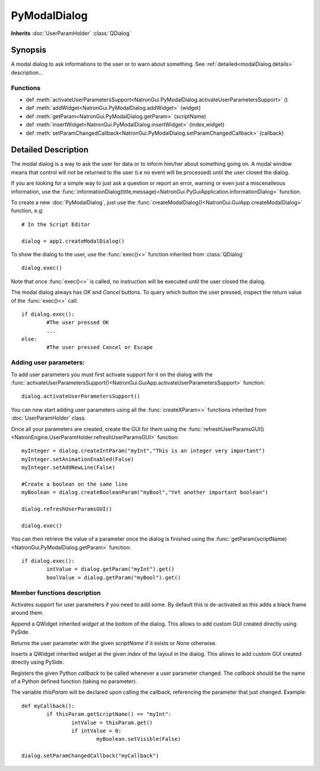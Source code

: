 .. module:: NatronGui
.. _GuiApp:

PyModalDialog
******************

**Inherits** :doc:`UserParamHolder` :class:`QDialog`


Synopsis
-------------

A modal dialog to ask informations to the user or to warn about something.
See :ref:`detailed<modalDialog.details>` description...


Functions
^^^^^^^^^

*    def :meth:`activateUserParametersSupport<NatronGui.PyModalDialog.activateUserParametersSupport>` ()
*    def :meth:`addWidget<NatronGui.PyModalDialog.addWidget>` (widget)
*    def :meth:`getParam<NatronGui.PyModalDialog.getParam>` (scriptName)
*    def :meth:`insertWidget<NatronGui.PyModalDialog.insertWidget>` (index,widget)
*    def :meth:`setParamChangedCallback<NatronGui.PyModalDialog.setParamChangedCallback>` (callback)

.. _modalDialog.details:

Detailed Description
---------------------------

The modal dialog is a way to ask the user for data or to inform him/her about something going on.
A modal window means that control will not be returned to the user (i.e no event will be processed) until
the user closed the dialog.

If you are looking for a simple way to just ask a question or report an error, warning or even
just a miscenalleous information, use the :func:`informationDialog(title,message)<NatronGui.PyGuiApplication.informationDialog>` function.

To create a new :doc:`PyModalDialog`, just use the :func:`createModalDialog()<NatronGui.GuiApp.createModalDialog>` function, e.g::

	# In the Script Editor
	
	dialog = app1.createModalDialog()
	
To show the dialog to the user, use the :func:`exec()<>` function inherited from :class:`QDialog` ::

	dialog.exec()
	
Note that once :func:`exec()<>` is called, no instruction will be executed until the user closed the dialog. 

The modal dialog always has *OK* and *Cancel* buttons. To query which button the user pressed, inspect the return value of the :func:`exec()<>` call::

	if dialog.exec():
		#The user pressed OK
		...
	else:
		#The user pressed Cancel or Escape
		
Adding user parameters:
^^^^^^^^^^^^^^^^^^^^^^^

To add user parameters you must first activate support for it on the dialog with the :func:`activateUserParametersSupport()<NatronGui.GuiApp.activateUserParametersSupport>` function::

	dialog.activateUserParametersSupport()
	
You can now start adding user parameters using all the :func:`createXParam<>` functions inherited from :doc:`UserParamHolder` class.

Once all your parameters are created, create the GUI for them using the :func:`refreshUserParamsGUI()<NatronEngine.UserParamHolder.refreshUserParamsGUI>` function::

	myInteger = dialog.createIntParam("myInt","This is an integer very important")
	myInteger.setAnimationEnabled(False)
	myInteger.setAddNewLine(False)
	
	#Create a boolean on the same line
	myBoolean = dialog.createBooleanParam("myBool","Yet another important boolean")
	
	dialog.refreshUserParamsGUI()
	
	dialog.exec()
	
You can then retrieve the value of a parameter once the dialog is finished using the :func:`getParam(scriptName)<NatronGui.PyModalDialog.getParam>` function::

	if dialog.exec():
		intValue = dialog.getParam("myInt").get()
		boolValue = dialog.getParam("myBool").get()

		
Member functions description
^^^^^^^^^^^^^^^^^^^^^^^^^^^^

.. method:: NatronGui.PyModalDialog.activateUserParametersSupport()

Activates support for user parameters if you need to add some. By default this is de-activated as this adds a black frame around them. 



.. method:: NatronGui.PyModalDialog.addWidget(widget)

	:param widget: :class:`PySide.QtGui.QWidget`
	
Append a QWidget inherited *widget* at the bottom of the dialog. This allows to add custom GUI created directly using PySide.




.. method:: NatronGui.PyModalDialog.getParam(scriptName)
	
	:param scriptName: :class:`str`
	:rtype: :class:`Param<NatronEngine.Param>`
	
Returns the user parameter with the given *scriptName* if it exists or *None* otherwise.




.. method:: NatronGui.PyModalDialog.insertWidget(index,widget)

	:param index: :class:`int`
	:param widget: :class:`PySide.QtGui.QWidget`
	
Inserts a QWidget inherited *widget* at the given *index* of the layout in the dialog. This allows to add custom GUI created directly using PySide.




.. method:: NatronGui.PyModalDialog.setParamChangedCallback(callback)
	
	:param callback: :class:`str`

Registers the given Python *callback* to be called whenever a user parameter changed. 
The *callback* should be the name of a Python defined function (taking no parameter). 

The variable *thisParam* will be declared upon calling the callback, referencing the parameter that just changed.
Example::

	def myCallback():
		if thisParam.getScriptName() == "myInt":
			intValue = thisParam.get()
			if intValue > 0:
				myBoolean.setVisible(False)
		
	dialog.setParamChangedCallback("myCallback")
		


